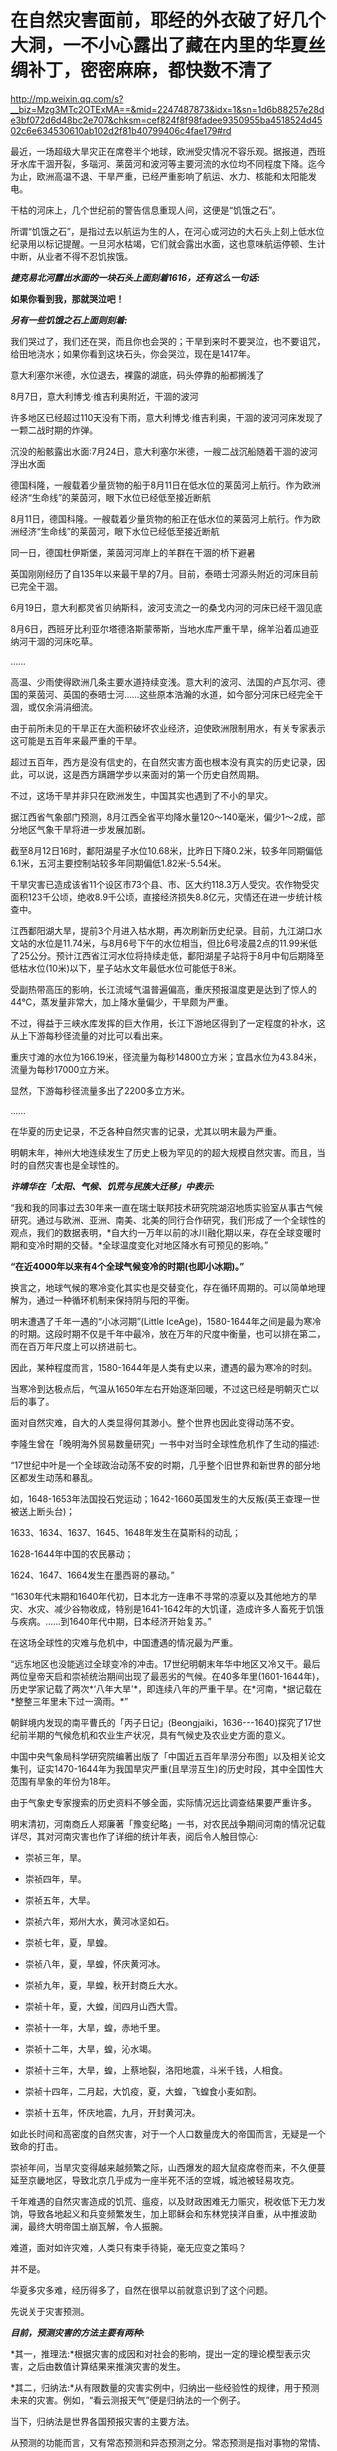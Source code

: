 * 在自然灾害面前，耶经的外衣破了好几个大洞，一不小心露出了藏在内里的华夏丝绸补丁，密密麻麻，都快数不清了

http://mp.weixin.qq.com/s?__biz=Mzg3MTc2OTExMA==&mid=2247487873&idx=1&sn=1d6b88257e28de3bf072d6d48bc2e707&chksm=cef824f8f98fadee9350955ba4518524d4502c6e634530610ab102d2f81b40799406c4fae179#rd

最近，一场超级大旱灾正在席卷半个地球，欧洲受灾情况不容乐观。据报道，西班牙水库干涸开裂，多瑙河、莱茵河和波河等主要河流的水位均不同程度下降。迄今为止，欧洲高温不退、干旱严重，已经严重影响了航运、水力、核能和太阳能发电。

干枯的河床上，几个世纪前的警告信息重现人间，这便是“饥饿之石”。

[[./img/13-1.png]]

所谓“饥饿之石”，是指过去以航运为生的人，在河心或河边的大石头上刻上低水位纪录用以标记提醒。一旦河水枯竭，它们就会露出水面，这也意味航运停顿、生计中断，从业者不得不忍饥挨饿。

/*捷克易北河露出水面的一块石头上面刻着1616，还有这么一句话:*/

*如果你看到我，那就哭泣吧！*

/*另有一些饥饿之石上面则刻着:*/

我们哭过了，我们还在哭，而且你也会哭的；干旱到来时不要哭泣，也不要诅咒，给田地浇水；如果你看到这块石头，你会哭泣，现在是1417年。

[[./img/13-2.png]]

意大利塞尔米德，水位退去，裸露的湖底，码头停靠的船都搁浅了

[[./img/13-3.jpeg]]

8月7日，意大利博戈·维吉利奥附近，干涸的波河

[[./img/13-4.jpeg]]

许多地区已经超过110天没有下雨，意大利博戈·维吉利奥，干涸的波河河床发现了一颗二战时期的炸弹。

[[./img/13-5.jpeg]]

沉没的船骸露出水面:7月24日，意大利塞尔米德，一艘二战沉船随着干涸的波河浮出水面

[[./img/13-6.jpeg]]

德国科隆，一艘载着少量货物的船于8月11日在低水位的莱茵河上航行。作为欧洲经济“生命线”的莱茵河，眼下水位已经低至接近断航

[[./img/13-7.jpeg]]

8月11日，德国科隆。一艘载着少量货物的船正在低水位的莱茵河上航行。作为欧洲经济“生命线”的莱茵河，眼下水位已经低至接近断航

[[./img/13-8.jpeg]]

同一日，德国杜伊斯堡，莱茵河河岸上的羊群在干涸的桥下避暑

[[./img/13-9.jpeg]]

英国刚刚经历了自135年以来最干旱的7月。目前，泰晤士河源头附近的河床目前已完全干涸。

[[./img/13-10.jpeg]]

6月19日，意大利都灵省贝纳斯科，波河支流之一的桑戈内河的河床已经干涸见底

[[./img/13-11.jpeg]]

8月6日，西班牙比利亚尔塔德洛斯蒙蒂斯，当地水库严重干旱，绵羊沿着瓜迪亚纳河干涸的河床吃草。

[[./img/13-12.png]]

......

高温、少雨使得欧洲几条主要水道持续变浅。意大利的波河、法国的卢瓦尔河、德国的莱茵河、英国的泰晤士河......这些原本浩瀚的水道，如今部分河床已经完全干涸，或仅余涓涓细流。

由于前所未见的干旱正在大面积破坏农业经济，迫使欧洲限制用水，有关专家表示这可能是五百年来最严重的干旱。

超过五百年，西方是没有信史的，在自然灾害方面也根本没有真实的历史记录，因此，可以说，这是西方蹒跚学步以来面对的第一个历史自然周期。

不过，这场干旱并非只在欧洲发生，中国其实也遇到了不小的旱灾。

据江西省气象部门预测，8月江西全省平均降水量120～140毫米，偏少1～2成，部分地区气象干旱将进一步发展加剧。

[[./img/13-13.jpeg]]

截至8月12日16时，鄱阳湖星子水位10.68米，比昨日下降0.2米，较多年同期偏低6.1米，五河主要控制站较多年同期偏低1.82米-5.54米。

干旱灾害已造成该省11个设区市73个县、市、区大约118.3万人受灾。农作物受灾面积123千公顷，绝收8.9千公顷，直接经济损失8.8亿元，灾情还在进一步统计核查中。

江西鄱阳湖大旱，提前3个月进入枯水期，再次刷新历史纪录。目前，九江湖口水文站的水位是11.74米，与8月6号下午的水位相当，但比6号凌晨2点的11.99米低了25公分。预计江西省江河水位将持续走低，鄱阳湖星子站将于8月中旬后期降至低枯水位(10米)以下，星子站水文年最低水位可能低于8米。

[[./img/13-14.jpeg]]

受副热带高压的影响，长江流域气温普遍偏高，重庆预报温度更是达到了惊人的44℃，蒸发量非常大，加上降水量偏少，干旱颇为严重。

[[./img/13-15.jpeg]]

[[./img/13-16.jpeg]]

不过，得益于三峡水库发挥的巨大作用，长江下游地区得到了一定程度的补水，这从上下游每秒径流量的对比可以看出来。

重庆寸滩的水位为166.19米，径流量为每秒14800立方米；宜昌水位为43.84米，流量为每秒17000立方米。

显然，下游每秒径流量多出了2200多立方米。

[[./img/13-17.jpeg]]

......

在华夏的历史记录，不乏各种自然灾害的记录，尤其以明末最为严重。

明朝末年，神州大地连续发生了历史上极为罕见的的超大规模自然灾害。而且，当时的自然灾害也是全球性的。

/*许靖华在「太阳、气候、饥荒与民族大迁移」中表示:*/

“我和我的同事过去30年来一直在瑞士联邦技术研究院湖沼地质实验室从事古气候研究。通过与欧洲、亚洲、南美、北美的同行合作研究，我们形成了一个全球性的观点，我们的数据表明，*自大约一万年以前的冰川融化期以来，存在全球变暖时期和变冷时期的交替。*全球温度变化对地区降水有可预见的影响。”

*“在近4000年以来有4个全球气候变冷的时期(也即小冰期)。”*

换言之，地球气候的寒冷变化其实也是交替变化，存在循环周期的。可以简单地理解为，通过一种循环机制来保持阴与阳的平衡。

明末遭遇了千年一遇的“小冰河期”(Little IceAge)，1580-1644年之间是最为寒冷的时期。这段时期不仅是千年中最冷，放在万年的尺度中衡量，也可以排在第二，而在百万年尺度上可以挤进前七。

因此，某种程度而言，1580-1644年是人类有史以来，遭遇的最为寒冷的时刻。

当寒冷到达极点后，气温从1650年左右开始逐渐回暖，不过这已经是明朝灭亡以后的事了。

面对自然灾难，自大的人类显得何其渺小。整个世界也因此变得动荡不安。

李隆生曾在「晚明海外贸易数量研究」一书中对当时全球性危机作了生动的描述:

“17世纪中叶是一个全球政治动荡不安的时期，几乎整个旧世界和新世界的部分地区都发生动荡和暴乱。

如，1648-1653年法国投石党运动；1642-1660英国发生的大反叛(英王查理一世被送上断头台)；

1633、1634、1637、1645、1648年发生在莫斯科的动乱；

1628-1644年中国的农民暴动；

1624、1647、1664发生在墨西哥的暴动。”

“1630年代末期和1640年代初，日本北方一连串不寻常的凉夏以及其他地方的旱灾、水灾、减少谷物收成，特别是1641-1642年的大饥谨，造成许多人畜死于饥饿与疾病。......到1640年代中期，日本经济开始复苏。”

[[./img/13-18.jpeg]]

在这场全球性的灾难与危机中，中国遭遇的情况最为严重。

“远东地区也没能逃过全球变冷的冲击。17世纪明朝末年华中地区又冷又干。最后两位皇帝天启和崇祯统治期间出现了最恶劣的气候。在40多年里(1601-1644年)，历史学家记载了两次*‘八年大旱'*，即连续八年的严重干旱。在*河南，*据记载在*整整三年里未下过一滴雨。*”

朝鲜境内发现的南平曹氏的「丙子日记」(Beongjaiki，1636-﻿-﻿-1640)探究了17世纪前半期的气候危机和农业生产状况，具有气候史及农业史方面的意义。

中国中央气象局科学研究院编著出版了「中国近五百年旱涝分布图」以及相关论文集刊，证实1470-1644年为我国旱灾严重(且旱涝互生)的历史时段，其中全国性大范围有旱象的年份为18年。

由于气象史专家搜索的历史资料不够全面，实际情况远比调查结果要严重许多。

明末清初，河南商丘人郑廉著「豫变纪略」一书，对农民战争期间河南的情况记载详尽，其对河南灾害也作了详细的统计年表，阅后令人触目惊心:

- 崇祯三年，旱。

- 崇祯四年，旱。

- 崇祯五年，大旱。

- 崇祯六年，郑州大水，黄河冰坚如石。

- 崇祯七年，夏，旱蝗。

- 崇祯八年，夏，旱蝗，怀庆黄河冰。

- 崇祯九年，夏，旱蝗，秋开封商丘大水。

- 崇祯十年，夏，大蝗，闰四月山西大雪。

- 崇祯十一年，大旱，蝗，赤地千里。

- 崇祯十二年，大旱，蝗，沁水竭。

- 崇祯十三年，大旱，蝗，上蔡地裂，洛阳地震，斗米千钱，人相食。

- 崇祯十四年，二月起，大饥疫，夏，大蝗，飞蝗食小麦如割。

- 崇祯十五年，怀庆地震，九月，开封黄河决。

如此长时间和高密度的自然灾害，对于一个人口数量庞大的帝国而言，无疑是一个致命的打击。

崇祯年间，当旱灾变得越来越频繁之际，山西爆发的超大鼠疫席卷而来，不久便蔓延至京畿地区，导致北京几乎成为一座半死不活的空城，城池被轻易攻克。

千年难遇的自然灾害造成的饥荒、瘟疫，以及财政困难无力赈灾，税收低下无力发饷，导致各地起义和兵变频繁发生，加上耶稣会和东林党挟洋自重，从中推波助澜，最终大明帝国土崩瓦解，令人振腕。

难道，面对如许灾难，人类只有束手待毙，毫无应变之策吗？

并不是。

华夏多灾多难，经历得多了，自然在很早以前就意识到了这个问题。

先说关于灾害预测。

/*目前，预测灾害的方法主要有两种:*/

*其一，推理法:*根据灾害的成因和对社会的影响，提出一定的理论模型表示灾害，之后由数值计算结果来推演灾害的发生。

*其二，归纳法:*从有限数量的灾害实例中，归纳出一些经验性的规律，用于预测未来的灾害。例如，“看云测报天气”便是归纳法的一个例子。

当下，归纳法是世界各国预报灾害的主要方法。

从预测的功能而言，又有常态预测和异态预测之分。常态预测是指对事物的常情、常见、常规、典型等的预测；异态预测是指对异常、异体、异议、特殊、例外等情况的预测。

华夏先辈总结出的*“五运六气”*主要用于常态预测。

远古时期，生产力低下，对水、旱、风以及疾病瘟疫最为恐惧，故而重视预测。华夏农耕靠天吃饭，所以非常重视天象，先民们坚持不懈地仰观天文，发现了许多天象与灾害周期方面的规律。

当观测到星象之变与地面灾害有一定联系后，就把*“验天应人”*作为星象学的主旨，用以预测。

后来，又在星象基础上结合物候，创建了历法。就气候变化程度而已，历法也具有常态预测价值。华夏历法以干支为纪，干支则由星象推出，当干支与五行、六气程式格局相结合后，由此便形成了*“五运六气”*的灾害预测之学。

「灵枢·九宫八风」中就记载着根据北斗七星预测风向的方法。

五运六气的预测方法，本质上是把*五运预测、六气预测*两种预测法综合起来进行分析评价。

五运和六气主要根据天文和地面两种因素来推断气象模式，天文气象模式由十天干推测，为木运、火运、土运、金运、水运，分别表示风、热、湿、燥、寒的气象特征，推演的过程名曰“十干统运”，即「天元纪大论」所说的:

“甲己之岁，土运统之；乙庚之岁，金运统之；丙辛之岁，水运统之；丁壬之岁，木运统之；戊癸之岁，火运统之”。

天干配五行，是来自天象的“五气经天”。而五气经天的五色之气出现在远古二十八宿星座中，与某些星有着固定联系。

从天干的来源看，十天干是天象的纬度，是可测量的，天干即是五道分为十，以十干纪之，故*天干表示的五运，实质是日地关系。*

运有主运(表示一年常规气候)和客运(一个的特殊气候)之别，主运又称中运或大运。全年共分五步，每步运各主七十三日零五刻，每年从木运起，开始天大寒日，之后按相生顺序，直至水运而终。

故，大运为五年一周期。

如主运无异常，称为平气之气，加上太过不及之变，三者合称五运三气之纪。这种划分，与农牧业生产一年有生、长、化、收、藏的时序相一致，如果从逻辑学来分析，五气经天化五运，体现的主要是归纳法。

按照内经的论述，五大行星(五曜)，与太阳、月亮一起对地球的气候等方面产生影响，其中有着一定的周期规律，若用数字来表示，就是“天以六为节，地以五为制”，即五六相合。例如，六十甲子，每60年天干循环六次，地支则循环五次。

通观日月星辰的运行规律，「黄帝内经」总结出了*“五运行大论”*。

土主甲己，金主乙庚，水主丙辛，木主丁壬，火主戊癸。子午之上，少阴主之；丑未之上，太阴主之；寅申之上，少阳主之；卯酉之上，阳明主之；辰戌之上，太阳主之；巳亥之上，厥阴主之。

注意，「黄帝内经」中记录的都是归纳总结的精华结论，并不是推理过程、推导过程(古时限于文字载体，惜墨如金)，五运六气自然也不例外。

上述结论描述了五运六气与天干地支的对应关系，用表格来表示，便是:

[[./img/13-19.jpeg]]

总体而言，灾害预测之学是一门古老的学术，属于术数之学。

春秋战国时代的文献中，不乏有关于农业年景的预测。

/*例如，「越绝书计倪子」中记载:*/

“太阴三岁处金(金星)则穰(丰收)，三岁处水(水星)则毁(欠收)，三岁处木(木星)则康，三岁处火则旱，故散有时，积有时。领则决万物，不过三岁而发矣。”

汉代李寻在注「尚书尧典」“历象日月星辰”句时说道:"观日月消息，候星辰行伍”，指出当时通过“观”与“候”(物候)，其中也包括星象占筮等社会人文内容制定历法，确定四季，指导农业生产和预测灾害和吉凶，了解天意，调整政策。

面对天灾，西汉初，出现了一本专门预测天气与灾害的专著「娄景书」。

汉时，带有多种预测性质的纬书大行其道，颇受欢迎。及至东汉，纬书已成为一门显学。

“纬者，经之支流衍及旁义。＂(「四库全书总目提要易纬」)

所谓纬书，是一批流行于西汉未年至东汉末年带有相当神秘色彩的书籍的总称，其内容极为庞杂，涵盖天文、地理、哲学、伦理、政治、历史、神话、民俗，以及医学等自然科学。

几乎所有的纬书中都有*五行占*和*六气占*的相关内容，系以五行和六气进行预测，从战国开始，即有专书。

/*「易纬」之一的「易纬河图数」有云:*/

＂五运皆起于月初，天气之先至，乾知．大始也。六气皆起于月中，地气之后应，坤作成物也。＂

其他纬书中也多有论运气者，如「易纬乾凿度」之言“天元纪”、“气交”、＂五常”、“五日为一候”、“五音”、＂六律”；「易纬通封验」之＂当至不至”、＂味当至而至”，等等。

*1972年马王堆汉墓，出土文物中便有「五行占」。*

华夏历史上灾害繁发，显然为灾害预测理论“五运六气”的形成提供了资料和验证机会。

从灾荒统计数据来看，史书记载两汉朝廷组织救灾与运输合计46次(西汉10次，王莽时代1次，东汉时35次)。

从疾病流行史看，东汉出现极寒天气，是华夏历史上流行病较为猖獗的时期，在东汉王朝存续的196年间，见于记载的瘟疫大流行共有22次。

面对多种自然灾害，出身“细族孤门”的东汉思想家、文学批评家王充在「论衡明零」中指出:“尧遭洪水，汤遭大旱。如谓政治所致，尧、汤恶君也；职非政治，是运气也。＂

显然，他已充分认识到灾害是由自然因素的运气导致。

因此，积极研究影响灾害的自然因素与天象、星象，显然不是玄学，而是一条真正的科学之路。

北宋邵雍曾在「水旱吟」中写道:

“九年洪水，七年大旱。非尧与汤，民死过半。”

面对天灾，华夏的传统是大禹治水，是战天斗地，是积极面对，是未雨绸缪。

西方没有上古信史，耶稣会传教士了解到大禹治水事件，但没有真实经历，就仿照大洪水事件通过耶经编造了诺亚方舟事件，以巩固神权统治，让人们更加笃信上帝。

可是，西人从大禹治水中只学到了一些用于糊弄信徒的皮毛，却丝毫没有学到华夏人那生生不息的奋斗精神。

实际上，上帝也是华夏的专有词汇，只是被传教士剽窃去用在耶经中。他们的神原来叫*Deus(后来的God)*，音译为*斗司*。

在周朝的「尚书」、「诗经」、「逸周书」等典籍中，称之为“天”、“帝”、“上帝”，或者把“天”与“上帝”合在一起，称之为“天上帝”或“吴天上帝”。中国史书，从「史记」、「汉书」到「明史」、「清史」二十五史，对至上神的指称延续了商朝、周朝的传统，多称为“天”、＂上帝”或“昊天上帝”。

耶稣会传教士*借用*儒家经典的概念来套译「耶经」，充实「耶经」的内容。在翻译「耶经」中唯一至高神时，将中国传统文化有固有的“上帝”和“天主”概念偷去，套在了*“Deus(斗司)”*身上。

「清初西洋传教士满文档案译本」是一本鲜为人知的书，若不是翻译成汉语，恐怕其中的秘密不知还要埋藏多少年。从中也可以窥见，满清统治者的“特别用心”，一些重大秘密是不想让百姓知晓的，所以很多秘密只用满文记载。

[[./img/13-20.jpeg]]

该书目录如下:

[[./img/13-21.jpeg]]

[[./img/13-22.jpeg]]

[[./img/13-23.jpeg]]

[[./img/13-24.jpeg]]

[[./img/13-25.jpeg]]

[[./img/13-26.jpeg]]

*在这本书中，在目录7“审理传布天主教事件”中提及如下内容:*

(审)讯许之渐:*据尔作序言称，该教于汉唐传入中国者，载于何史？*

供称:*小的仅照「天学传概」作序而已，并不知载于何史(没有依据耶经，说明其尚未诞生，还在抄)。*等语。

讯李祖白:*据尔所著「天学传概」载称，上帝乃天地之主，故日天主，实我至要真学，渊源悠久，云云。此言出自何史？*

供称，中国史乘不载，*小的仅依据天主学西洋传教士所传而编著。*等语

讯汤若望、南怀仁、利类思、安文思:李祖白供称，仅依据传教士所传而编者，云云 。尔等所谓上帝为天主，实我至要真学，渊源悠久，何以见得？

供称:*天主二字，乃利玛窦来中国之后所命名者矣，而我西洋人谓之为斗司。*

斗司二字，即有万物之根本之意。上帝乃万物之根本，故名天主，天主与上帝无异。而至要真学者则为敬天者矣。自开天辟地以来，莫不有敬天者，故日渊源悠久。等语。

(开始胡说八道，表音文字只“发音”，并无意义，其字义乃人为定义，没有印刷术锚定字母组合，其拼写形式变化不定，字义可以人为附加，看字即知字义只有唯一的象形汉字能够做到)

讯李祖白:据尔所著该书载称，考之史册，推之历年，在中国为伏義氏，乃中国之初人，实如德亚之苗裔。自西祖东，天学固其所怀来也。生长子孙，家传户习，此时此学之在中夏，必倍昌明于今之世矣，云云。*尔依照中国何史册而谓伏義为如德亚之苗裔？*尔何以言此学在中国必倍昌明于今世矣？

供称:中国史册不载伏羲为如德亚国之苗裔，但就理而言，在天地之间既有最初人，中国亦有最初之人。天地间之最初人，必有居住之地，但在中国不见传。据西洋传教士言，最初人生于如德亚国，后因生齿日繁，遂分布之天下，云云。*西洋初人所生日期，即为中国之伏羲时期，故言伏羲来自如德亚。天地间之初人，皆尊崇天主教，而中国之初人既来自如德亚国，亦必尊崇天主教。天主即为上帝，况“四书”＂五经”中多有上帝之称谓，此乃中国初人之所传矣，*功若望、利类思亦如此而言，并非小的独撰。

最古之人皆尊崇上帝，故而风尚淳朴，人心坦诚，此致世代相好，此乃倍加昌明者矣，殊异于秦汉。等语。

(传教士信口胡诌，又把伏羲说成是*德亚之苗裔，成了老外，还偷换概念把华夏的上帝变成了西方的上帝*)

接下来，让我们一起来欣赏一下西人耶经中抄袭的作业。

唉呀，好巧？人家是撞衫，耶经这是撞文字、撞故事？

*一、「耶经:创世纪」第四十一章记载:*

29. 看哪，埃及全地必有七年大丰收。

30.接着又必有七年饥荒；甚至埃及地所有的丰收都被人忘记了，饥荒必把这地毁灭。

31. 因为接着而来的饥荒太严重了，使人不觉得这地有过丰收。

53. 埃及地的七年丰收一结束，

54.七年饥荒就随着来了，正像约瑟所说的一样。各地都有饥荒，只有埃及全地仍有粮食。

根据「汉书.食货志」记载:

“故尧、禹有九年之水，汤有七年之旱，而国亡捐瘠者，以畜积多而备先具也。”

通过对比可以发现，商汤和埃及均有七年之旱，而且这个七年之旱都没有造成严重的后果。之所以能安然渡过灾难，「耶经」记载是因为*七年大旱之前有七年的丰年*，在这期间做了足够的储备，所以才能度过大旱。

「汉书」记载是“以畜积多而备先具也”，也就是说，商汤和埃及度过旱灾的方法一样的，都是提前做好了充足的物资储备。

接下来再看，商汤七年之旱始于商汤十九年，也就是灾害发生在商朝初年。

根据韩非子「韩非子·显学」:“殷、周七百余岁，虞、夏二千余岁”的记载可知，商朝持续了大约七百年，从商朝灭亡往前再推七百年，那么，商朝建立的时间就是大约在西元前1700-1800年之间。

若根据「太平御览」记载的时间进行推测，商朝建立时间则是在西元前1738年，灭亡时间为西元前1051年。

倘若商汤于西元前1738年继位，则商汤十九年，大旱的第一年就应该是西元前1720年。

巧合的是，古埃及第十三王朝中期涅弗霍特普一世统治时期(约西元前1740年至西元前1730年)，王国分裂加剧，三角洲西部沼泽地的迦南人从中央分裂，建立了第十四王朝，与第十三王朝并立。涅弗霍特普一世的弟弟和继承者索贝克霍特普四世统治时期喜克索斯人在尼罗河三角洲出现了。

大约在西元前1720年，他们占领了阿瓦利斯。

*通过对比得知，商汤大旱时间居然与埃及考古得出的喜克索人进入埃及的时间完全一致，都恰好是在西元前1720年，而就在同一年，古埃及也出现了一模一样的七年大旱。*

*二、「耶经:创世纪」第四十二章 雅各差遣众子往埃及买粮*

1. 雅各见埃及有粮食，就对儿子们说:“你们为什么彼此对望呢？”

2.他又说:“我听说埃及有粮食，你们下到那里去，给我们买些粮食，使我们可以活下去，不至饿死。”

3. 于是，约瑟的十个哥哥就下去了，要从埃及买五谷。

根据「竹书纪年」记载:(商汤)十九年，大旱，氐羌来宾。

大旱第一年，有氐羌到来。

哟，华夏这里有客远道而来，到了耶经里，变成了有客出发，反着来，学聪明了。

*三、「耶经」云:太初有道，道与神同在，道就是上帝。*

「老子」云:道，从无中生有，乃天地之始，万物之母。

*四、「耶经」云:第七日，上帝造物的工完毕，就安息了。*

「周易」云:七日来复，天行也。

*五、「耶经」云:伊甸园裏有四条河，流出珍珠玛瑙。*

「淮南子」云:天下有四水，凡此四水者，帝之神泉，以和百药，以润万物。

*六、「耶经」云:伊甸园中有生命树和智慧树。*

「山海经」云:当初有不死树和圣树，圣树又叫睿木，“食之令人圣智也”。

*七、「耶经」云:人类始祖贪吃了智慧树上的果子，被上帝赶出伊甸园，并有基路伯和火焰之剑，阻断了人神通路。*

「尚书」和「国语」有云:人犯了罪，上帝命令重黎堵绝天路，上下不相来往。

*八、「耶经」云:后来地上充满罪恶，上帝用大洪水冲刷了大地。*

「淮南子」「路史」「国语」皆云:共工为始作乱，震滔洪水，祸害天下，天柱折，地维绝，水潦尘埃归。

......

噢，真是个好学生！可以得......60分。

然而，令人意想不到的是，考试制度很快发生了变化，满分变成了*150分*......

